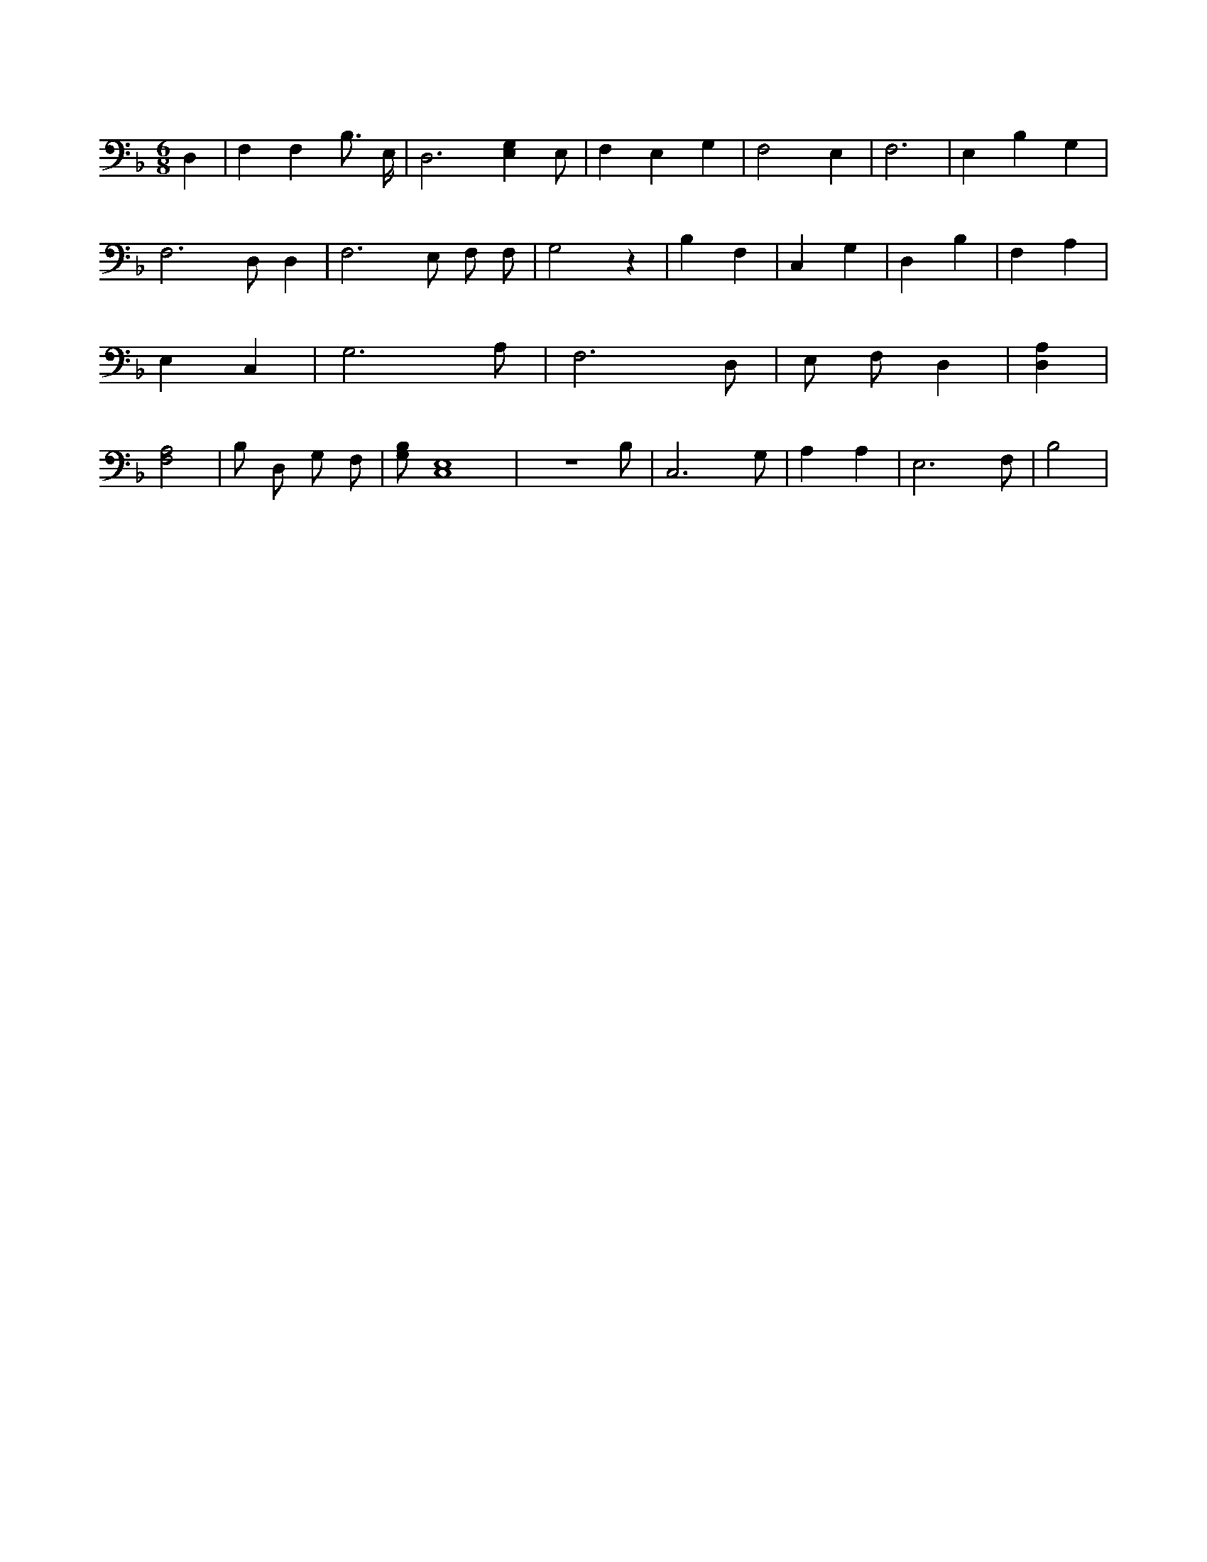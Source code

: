 X:495
L:1/4
M:6/8
K:FMaj
D, | F, F, B,3/4 E,/4 | D,3 /2 [E,G,] E,/2 | F, E, G, | F,2 E, | F,3 /2 | E, B, G, | F,3 /2 D,/2 D, | F,3 /2 E,/2 F,/2 F,/2 | G,2 z | B, F, | C, G, | D, B, | F, A, | E, C, | G,3 /2 A,/2 | F,3 /2 D,/2 | E,/2 F,/2 D, | [D,A,] | [F,2A,2] | B,/2 D,/2 G,/2 F,/2 | [G,/2B,/2] [C,4E,4] | z3 /2 B,/2 | C,3 /2 G,/2 | A, A, | E,3 /2 F,/2 | B,2 |
